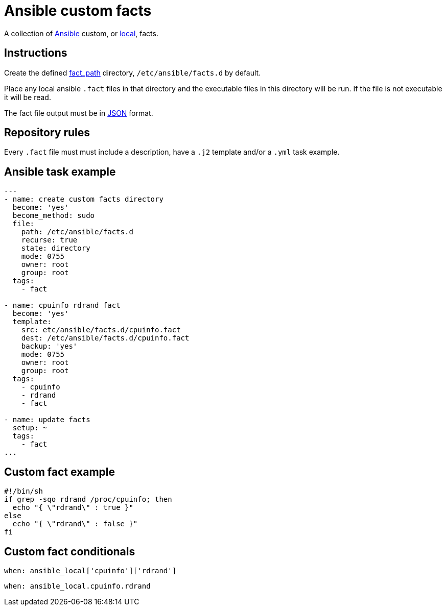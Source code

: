 = Ansible custom facts
:icons: font

A collection of https://www.ansible.com[Ansible] custom, or
https://docs.ansible.com/ansible/latest/user_guide/playbooks_variables.html#local-facts-facts-d[local], facts.

== Instructions

Create the defined
https://docs.ansible.com/ansible/latest/modules/setup_module.html[fact_path]
directory, `/etc/ansible/facts.d` by default.

Place any local ansible `.fact` files in that directory and the executable files
in this directory will be run.  If the file is not executable it will be read.

The fact file output must be in https://www.json.org[JSON] format.

== Repository rules

Every `.fact` file must must include a description, have a `.j2` template
and/or a `.yml` task example.

== Ansible task example

```shell
---
- name: create custom facts directory
  become: 'yes'
  become_method: sudo
  file:
    path: /etc/ansible/facts.d
    recurse: true
    state: directory
    mode: 0755
    owner: root
    group: root
  tags:
    - fact

- name: cpuinfo rdrand fact
  become: 'yes'
  template:
    src: etc/ansible/facts.d/cpuinfo.fact
    dest: /etc/ansible/facts.d/cpuinfo.fact
    backup: 'yes'
    mode: 0755
    owner: root
    group: root
  tags:
    - cpuinfo
    - rdrand
    - fact

- name: update facts
  setup: ~
  tags:
    - fact
...
```

== Custom fact example

```shell
#!/bin/sh
if grep -sqo rdrand /proc/cpuinfo; then
  echo "{ \"rdrand\" : true }"
else
  echo "{ \"rdrand\" : false }"
fi
```

== Custom fact conditionals

```shell
when: ansible_local['cpuinfo']['rdrand']
```

```shell
when: ansible_local.cpuinfo.rdrand
```
